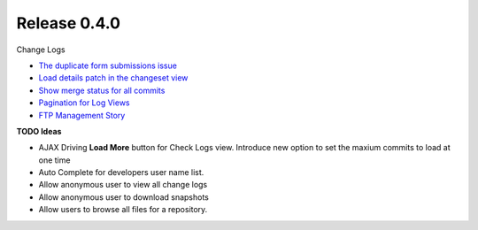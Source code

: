 Release 0.4.0
-------------

Change Logs

- `The duplicate form submissions issue 
  <Double_POST_Problem_Solution.rst>`_
- `Load details patch in the changeset view 
  <Details-Patch-on-Changeset-View-Design-Story.rst>`_
- `Show merge status for all commits
  <wp-gitweb-Merge-Status-Design-Story.rst>`_
- `Pagination for Log Views
  <Pagination-for-Log-Views-Design-Story.rst>`_
- `FTP Management Story <wp-gitweb-FTP-Management-Story.rst>`_

**TODO Ideas**

- AJAX Driving **Load More** button for Check Logs view.
  Introduce new option to set the maxium commits to load at one
  time
- Auto Complete for developers user name list.
- Allow anonymous user to view all change logs
- Allow anonymous user to download snapshots
- Allow users to browse all files for a repository. 
